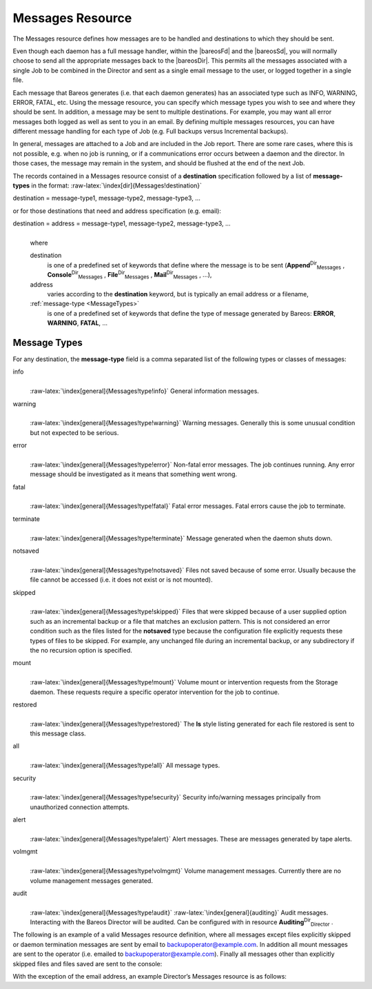 .. _MessagesChapter:

Messages Resource
=================



.. _`ResourceMessages}` :raw-latex:`\index[general]{Resource!Messages}` :raw-latex:`\index[general]{Messages Resource`: ResourceMessages}` :raw-latex:`\index[general]{Resource!Messages}` :raw-latex:`\index[general]{Messages Resource

The Messages resource defines how messages are to be handled and destinations to which they should be sent.

Even though each daemon has a full message handler, within the |bareosFd| and the |bareosSd|, you will normally choose to send all the appropriate messages back to the |bareosDir|. This permits all the messages associated with a single Job to be combined in the Director and sent as a single email message to the user, or logged together in a single file.

Each message that Bareos generates (i.e. that each daemon generates) has an associated type such as INFO, WARNING, ERROR, FATAL, etc. Using the message resource, you can specify which message types you wish to see and where they should be sent. In addition, a message may be sent to multiple destinations. For example, you may want all error messages both logged as well as sent to you in an email. By defining multiple messages resources, you can have different message handling for each type of Job
(e.g. Full backups versus Incremental backups).

In general, messages are attached to a Job and are included in the Job report. There are some rare cases, where this is not possible, e.g. when no job is running, or if a communications error occurs between a daemon and the director. In those cases, the message may remain in the system, and should be flushed at the end of the next Job.

The records contained in a Messages resource consist of a **destination** specification followed by a list of **message-types** in the format: :raw-latex:`\index[dir]{Messages!destination}`

destination = message-type1, message-type2, message-type3, ... 

or for those destinations that need and address specification (e.g. email):

destination = address = message-type1, message-type2, message-type3, ...
    | 
    | where

    destination
        is one of a predefined set of keywords that define where the message is to be sent (**Append**:sup:`Dir`:sub:`Messages` , **Console**:sup:`Dir`:sub:`Messages` , **File**:sup:`Dir`:sub:`Messages` , **Mail**:sup:`Dir`:sub:`Messages` , ...),

    address
        varies according to the **destination** keyword, but is typically an email address or a filename,

    :ref:`message-type <MessageTypes>`
        is one of a predefined set of keywords that define the type of message generated by Bareos: **ERROR**, **WARNING**, **FATAL**, ...

.. _MessageTypes:

Message Types
-------------

For any destination, the **message-type** field is a comma separated list of the following types or classes of messages:

info
    | 
    | :raw-latex:`\index[general]{Messages!type!info}` General information messages.

warning
    | 
    | :raw-latex:`\index[general]{Messages!type!warning}` Warning messages. Generally this is some unusual condition but not expected to be serious.

error
    | 
    | :raw-latex:`\index[general]{Messages!type!error}` Non-fatal error messages. The job continues running. Any error message should be investigated as it means that something went wrong.

fatal
    | 
    | :raw-latex:`\index[general]{Messages!type!fatal}` Fatal error messages. Fatal errors cause the job to terminate.

terminate
    | 
    | :raw-latex:`\index[general]{Messages!type!terminate}` Message generated when the daemon shuts down.

notsaved
    | 
    | :raw-latex:`\index[general]{Messages!type!notsaved}` Files not saved because of some error. Usually because the file cannot be accessed (i.e. it does not exist or is not mounted).

skipped
    | 
    | :raw-latex:`\index[general]{Messages!type!skipped}` Files that were skipped because of a user supplied option such as an incremental backup or a file that matches an exclusion pattern. This is not considered an error condition such as the files listed for the **notsaved** type because the configuration file explicitly requests these types of files to be skipped. For example, any unchanged file during an incremental backup, or any subdirectory if the no recursion option is specified.

mount
    | 
    | :raw-latex:`\index[general]{Messages!type!mount}` Volume mount or intervention requests from the Storage daemon. These requests require a specific operator intervention for the job to continue.

restored
    | 
    | :raw-latex:`\index[general]{Messages!type!restored}` The **ls** style listing generated for each file restored is sent to this message class.

all
    | 
    | :raw-latex:`\index[general]{Messages!type!all}` All message types.

security
    | 
    | :raw-latex:`\index[general]{Messages!type!security}` Security info/warning messages principally from unauthorized connection attempts.

alert
    | 
    | :raw-latex:`\index[general]{Messages!type!alert}` Alert messages. These are messages generated by tape alerts.

volmgmt
    | 
    | :raw-latex:`\index[general]{Messages!type!volmgmt}` Volume management messages. Currently there are no volume management messages generated.

audit
    | 
    | :raw-latex:`\index[general]{Messages!type!audit}` :raw-latex:`\index[general]{auditing}` Audit messages. Interacting with the Bareos Director will be audited. Can be configured with in resource **Auditing**:sup:`Dir`:sub:`Director` .

The following is an example of a valid Messages resource definition, where all messages except files explicitly skipped or daemon termination messages are sent by email to backupoperator@example.com. In addition all mount messages are sent to the operator (i.e. emailed to backupoperator@example.com). Finally all messages other than explicitly skipped files and files saved are sent to the console:



    
.. code-block:: sh
    :caption: Message resource

    Messages {
      Name = Standard
      Mail = backupoperator@example.com = all, !skipped, !terminate
      Operator = backupoperator@example.com = mount
      Console = all, !skipped, !saved
    }

With the exception of the email address, an example Director’s Messages resource is as follows:



    
.. code-block:: sh
    :caption: Message resource

    Messages {
      Name = Standard
      Mail Command = "/usr/sbin/bsmtp -h mail.example.com  -f \"\(Bareos\) %r\" -s \"Bareos: %t %e of %c %l\" %r"
      Operator Command = "/usr/sbin/bsmtp -h mail.example.com -f \"\(Bareos\) %r\" -s \"Bareos: Intervention needed for %j\" %r"
      Mail On Error = backupoperator@example.com = all, !skipped, !terminate
      Append = "/var/log/bareos/bareos.log" = all, !skipped, !terminate
      Operator = backupoperator@example.com = mount
      Console = all, !skipped, !saved
    }
